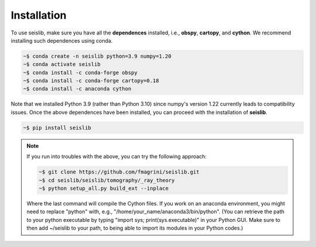 ============
Installation
============

To use seislib, make sure you have all the **dependences** installed, i.e., **obspy**, 
**cartopy**, and **cython**. We recommend installing such dependences using conda.

.. code-block:: console

   ~$ conda create -n seislib python=3.9 numpy=1.20
   ~$ conda activate seislib
   ~$ conda install -c conda-forge obspy
   ~$ conda install -c conda-forge cartopy=0.18
   ~$ conda install -c anaconda cython

Note that we installed Python 3.9 (rather than Python 3.10) since numpy's version 1.22 currently leads to compatibility issues. Once the above dependences have been installed, you can proceed with the installation of **seislib**.

.. code-block:: console

   ~$ pip install seislib


.. note::

   If you run into troubles with the above, you can try the following approach:


   .. code-block:: console

      ~$ git clone https://github.com/fmagrini/seislib.git
      ~$ cd seislib/seislib/tomography/_ray_theory
      ~$ python setup_all.py build_ext --inplace

   Where the last command will compile the Cython files. If you work on an anaconda environment, 
   you might need to replace "python" with, e.g., "/home/your_name/anaconda3/bin/python". 
   (You can retrieve the path to your python executable by typing "import sys; print(sys.executable)" 
   in your Python GUI. Make sure to then add ~/seislib to your path, to being able to import 
   its modules in your Python codes.)




